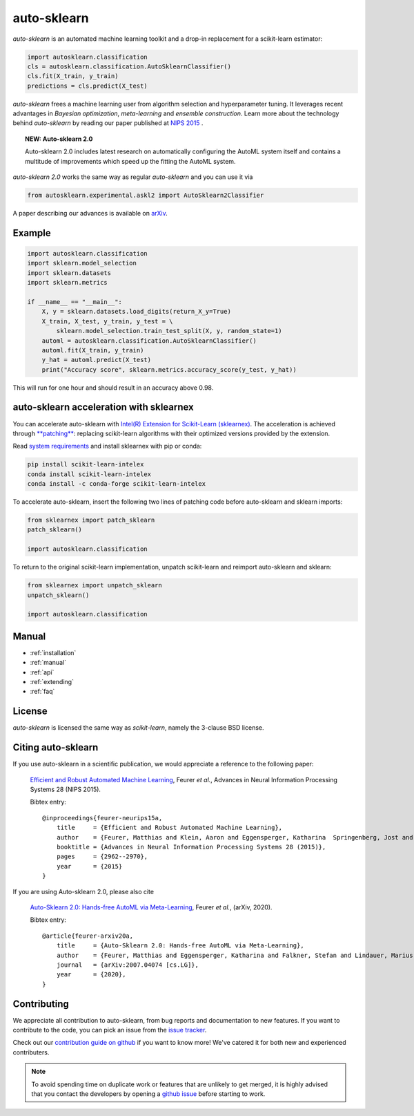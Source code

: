 ************
auto-sklearn
************

.. role:: bash(code)
    :language: bash

.. role:: python(code)
    :language: python

*auto-sklearn* is an automated machine learning toolkit and a drop-in
replacement for a scikit-learn estimator:

.. code:: python

    import autosklearn.classification
    cls = autosklearn.classification.AutoSklearnClassifier()
    cls.fit(X_train, y_train)
    predictions = cls.predict(X_test)

*auto-sklearn* frees a machine learning user from algorithm selection and
hyperparameter tuning. It leverages recent advantages in *Bayesian
optimization*, *meta-learning* and *ensemble construction*. Learn more about
the technology behind *auto-sklearn* by reading our paper published at
`NIPS 2015 <https://papers.neurips.cc/paper/5872-efficient-and-robust-automated-machine-learning.pdf>`_
.

.. topic:: NEW: Auto-sklearn 2.0

    Auto-sklearn 2.0 includes latest research on automatically configuring the AutoML system itself
    and contains a multitude of improvements which speed up the fitting the AutoML system.

*auto-sklearn 2.0* works the same way as regular *auto-sklearn* and you can use it via

.. code:: python

    from autosklearn.experimental.askl2 import AutoSklearn2Classifier

A paper describing our advances is available on `arXiv <https://arxiv.org/abs/2007.04074>`_.

Example
*******

.. code:: python

    import autosklearn.classification
    import sklearn.model_selection
    import sklearn.datasets
    import sklearn.metrics

    if __name__ == "__main__":
        X, y = sklearn.datasets.load_digits(return_X_y=True)
        X_train, X_test, y_train, y_test = \
            sklearn.model_selection.train_test_split(X, y, random_state=1)
        automl = autosklearn.classification.AutoSklearnClassifier()
        automl.fit(X_train, y_train)
        y_hat = automl.predict(X_test)
        print("Accuracy score", sklearn.metrics.accuracy_score(y_test, y_hat))

This will run for one hour and should result in an accuracy above 0.98.


auto-sklearn acceleration with sklearnex
****************************************
You can accelerate auto-sklearn with `Intel(R) Extension for Scikit-Learn (sklearnex) <https://github.com/intel/scikit-learn-intelex>`_. The acceleration is achieved through `**patching** <https://intel.github.io/scikit-learn-intelex/what-is-patching.html>`_: replacing scikit-learn algorithms with their optimized versions provided by the extension.

Read `system requirements <https://intel.github.io/scikit-learn-intelex/system-requirements.html>`_ and install sklearnex with pip or conda:

.. code:: bash

    pip install scikit-learn-intelex
    conda install scikit-learn-intelex
    conda install -c conda-forge scikit-learn-intelex

To accelerate auto-sklearn, insert the following two lines of patching code before auto-sklearn and sklearn imports:

.. code:: python

    from sklearnex import patch_sklearn
    patch_sklearn()

    import autosklearn.classification

To return to the original scikit-learn implementation, unpatch scikit-learn and reimport auto-sklearn and sklearn:

.. code:: python

    from sklearnex import unpatch_sklearn
    unpatch_sklearn()

    import autosklearn.classification


Manual
******

* :ref:`installation`
* :ref:`manual`
* :ref:`api`
* :ref:`extending`
* :ref:`faq`


License
*******
*auto-sklearn* is licensed the same way as *scikit-learn*,
namely the 3-clause BSD license.

Citing auto-sklearn
*******************

If you use auto-sklearn in a scientific publication, we would appreciate a
reference to the following paper:


 `Efficient and Robust Automated Machine Learning
 <https://papers.neurips.cc/paper/5872-efficient-and-robust-automated-machine-learning>`_,
 Feurer *et al.*, Advances in Neural Information Processing Systems 28 (NIPS 2015).

 Bibtex entry::

    @inproceedings{feurer-neurips15a,
        title     = {Efficient and Robust Automated Machine Learning},
        author    = {Feurer, Matthias and Klein, Aaron and Eggensperger, Katharina  Springenberg, Jost and Blum, Manuel and Hutter, Frank},
        booktitle = {Advances in Neural Information Processing Systems 28 (2015)},
        pages     = {2962--2970},
        year      = {2015}
    }

If you are using Auto-sklearn 2.0, please also cite


 `Auto-Sklearn 2.0: Hands-free AutoML via Meta-Learning <https://arxiv.org/abs/2007.04074>`_, Feurer *et al.*, (arXiv, 2020).

 Bibtex entry::

    @article{feurer-arxiv20a,
        title     = {Auto-Sklearn 2.0: Hands-free AutoML via Meta-Learning},
        author    = {Feurer, Matthias and Eggensperger, Katharina and Falkner, Stefan and Lindauer, Marius and Hutter, Frank},
        journal   = {arXiv:2007.04074 [cs.LG]},
        year      = {2020},
    }

Contributing
************

We appreciate all contribution to auto-sklearn, from bug reports and
documentation to new features. If you want to contribute to the code, you can
pick an issue from the `issue tracker <https://github.com/automl/auto-sklearn/issues>`_.

Check out our `contribution guide on github <https://github.com/automl/auto-sklearn/blob/master/CONTRIBUTING.md>`_ if you want to know more!
We've catered it for both new and experienced contributers.

.. note::

    To avoid spending time on duplicate work or features that are unlikely to
    get merged, it is highly advised that you contact the developers
    by opening a `github issue <https://github
    .com/automl/auto-sklearn/issues>`_ before starting to work.
